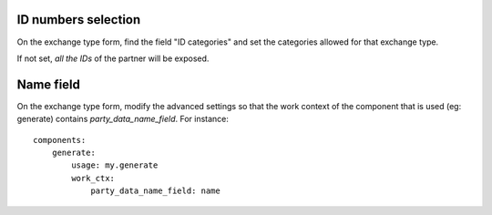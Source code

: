 ID numbers selection
~~~~~~~~~~~~~~~~~~~~

On the exchange type form, find the field "ID categories"
and set the categories allowed for that exchange type.

If not set, *all the IDs* of the partner will be exposed.

Name field
~~~~~~~~~~

On the exchange type form, modify the advanced settings
so that the work context of the component that is used (eg: generate)
contains `party_data_name_field`. For instance::

    components:
        generate:
            usage: my.generate
            work_ctx:
                party_data_name_field: name
